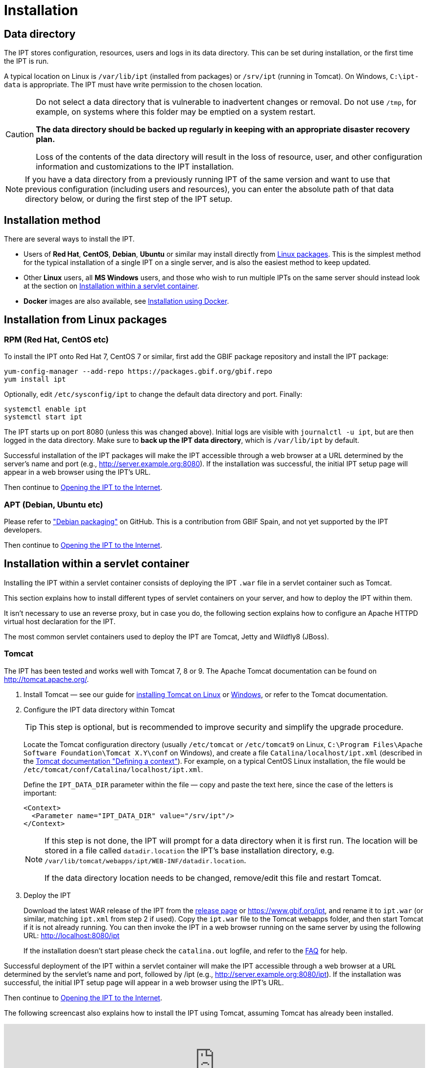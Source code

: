 = Installation

== Data directory

The IPT stores configuration, resources, users and logs in its data directory.  This can be set during installation, or the first time the IPT is run.

A typical location on Linux is `/var/lib/ipt` (installed from packages) or `/srv/ipt` (running in Tomcat).  On Windows, `C:\ipt-data` is appropriate.  The IPT must have write permission to the chosen location.

[CAUTION]
====
Do not select a data directory that is vulnerable to inadvertent changes or removal. Do not use `/tmp`, for example, on systems where this folder may be emptied on a system restart.

*The data directory should be backed up regularly in keeping with an appropriate disaster recovery plan.*

Loss of the contents of the data directory will result in the loss of resource, user, and other configuration information and customizations to the IPT installation.
====

NOTE: If you have a data directory from a previously running IPT of the same version and want to use that previous configuration (including users and resources), you can enter the absolute path of that data directory below, or during the first step of the IPT setup.

== Installation method

There are several ways to install the IPT.

* Users of *Red Hat*, *CentOS*, *Debian*, *Ubuntu* or similar may install directly from <<Installation from Linux packages,Linux packages>>.  This is the simplest method for the typical installation of a single IPT on a single server, and is also the easiest method to keep updated.
* Other *Linux* users, all *MS Windows* users, and those who wish to run multiple IPTs on the same server should instead look at the section on <<Installation within a servlet container>>.
* *Docker* images are also available, see <<Installation using Docker>>.

== Installation from Linux packages

=== RPM (Red Hat, CentOS etc)

To install the IPT onto Red Hat 7, CentOS 7 or similar, first add the GBIF package repository and install the IPT package:

[source,shell]
----
yum-config-manager --add-repo https://packages.gbif.org/gbif.repo
yum install ipt
----

Optionally, edit `/etc/sysconfig/ipt` to change the default data directory and port.  Finally:

[source,shell]
----
systemctl enable ipt
systemctl start ipt
----

The IPT starts up on port 8080 (unless this was changed above).  Initial logs are visible with `journalctl -u ipt`, but are then logged in the data directory.  Make sure to *back up the IPT data directory*, which is `/var/lib/ipt` by default.

Successful installation of the IPT packages will make the IPT accessible through a web browser at a URL determined by the server's name and port (e.g., http://server.example.org:8080). If the installation was successful, the initial IPT setup page will appear in a web browser using the IPT's URL.

Then continue to <<Opening the IPT to the Internet>>.

=== APT (Debian, Ubuntu etc)

Please refer to https://github.com/gbif/ipt/pull/1470["Debian packaging"] on GitHub.  This is a contribution from GBIF Spain, and not yet supported by the IPT developers.

Then continue to <<Opening the IPT to the Internet>>.

== Installation within a servlet container

Installing the IPT within a servlet container consists of deploying the IPT `.war` file in a servlet container such as Tomcat.

This section explains how to install different types of servlet containers on your server, and how to deploy the IPT within them.

It isn't necessary to use an reverse proxy, but in case you do, the following section explains how to configure an Apache HTTPD virtual host declaration for the IPT.

The most common servlet containers used to deploy the IPT are Tomcat, Jetty and Wildfly8 (JBoss).

=== Tomcat

The IPT has been tested and works well with Tomcat 7, 8 or 9. The Apache Tomcat documentation can be found on http://tomcat.apache.org/.

. Install Tomcat — see our guide for xref:tomcat-installation-linux.adoc[installing Tomcat on Linux] or xref:tomcat-installation-windows.adoc[Windows], or refer to the Tomcat documentation.

. Configure the IPT data directory within Tomcat
+
--
TIP: This step is optional, but is recommended to improve security and simplify the upgrade procedure.

Locate the Tomcat configuration directory (usually `/etc/tomcat` or `/etc/tomcat9` on Linux, `C:\Program Files\Apache Software Foundation\Tomcat X.Y\conf` on Windows), and create a file `Catalina/localhost/ipt.xml` (described in the https://tomcat.apache.org/tomcat-8.5-doc/config/context.html#Defining_a_context[Tomcat documentation "Defining a context"]).   For example, on a typical CentOS Linux installation, the file would be `/etc/tomcat/conf/Catalina/localhost/ipt.xml`.

Define the `IPT_DATA_DIR` parameter within the file — copy and paste the text here, since the case of the letters is important:

[source,xml]
----
<Context>
  <Parameter name="IPT_DATA_DIR" value="/srv/ipt"/>
</Context>
----

[NOTE]
====
If this step is not done, the IPT will prompt for a data directory when it is first run.  The location will be stored in a file called `datadir.location` the IPT's base installation directory, e.g. `/var/lib/tomcat/webapps/ipt/WEB-INF/datadir.location`.

If the data directory location needs to be changed, remove/edit this file and restart Tomcat.
====
--

. Deploy the IPT
+
--
Download the latest WAR release of the IPT from the xref:news.adoc[release page] or https://www.gbif.org/ipt, and rename it to `ipt.war` (or similar, matching `ipt.xml` from step 2 if used). Copy the `ipt.war` file to the Tomcat webapps folder, and then start Tomcat if it is not already running. You can then invoke the IPT in a web browser running on the same server by using the following URL: http://localhost:8080/ipt

If the installation doesn't start please check the `catalina.out` logfile, and refer to the xref:faq.adoc[FAQ] for help.
--

Successful deployment of the IPT within a servlet container will make the IPT accessible through a web browser at a URL determined by the servlet's name and port, followed by /ipt (e.g., http://server.example.org:8080/ipt). If the installation was successful, the initial IPT setup page will appear in a web browser using the IPT's URL.

Then continue to <<Opening the IPT to the Internet>>.

The following screencast also explains how to install the IPT using Tomcat, assuming Tomcat has already been installed.

[.responsive-video]
video::116142276[vimeo,width=100%]

[TIP]
====
Multiple IPTs can be installed on the same server with a small variation to this process.  Rather than (or in addition to) using `ipt.xml` and `ipt.war`, use different names and change the files accordingly: on https://cloud.gbif.org/[cloud.gbif.org] we have `africa.xml` and `africa.war`, `bid.xml` and `bid.war` etc.
====

=== Jetty

_As a very rough guide, on CentOS, to run a single instance of the IPT:_

[source,shell]
----
yum install jetty-runner
java -jar /usr/share/java/jetty/jetty-runner.jar --port 8080 ipt.war
----

Then continue to <<Opening the IPT to the Internet>>.

== Installation using Docker

GBIF maintain a Docker image, published to the https://hub.docker.com/r/gbif/ipt/[Docker Hub].  The image builds upon the Docker community Tomcat 8.5 / OpenJDK 8 / Debian stable image.  Tomcat is exposed on port 8080 and the IPT runs as the ROOT application.

To run a new Docker container, startup Tomcat and expose the Tomcat port run like this:

[source,shell]
----
docker run --detach --volume /full/path/to/data-directory:/srv/ipt --publish 8080:8080 gbif/ipt
----

You can then access the setup screen of the IPT on port 8080.

If you need to override the data directory, this can be done with `-e IPT_DATA_DIR=/path/within/container`.

If you need to find the IP address of your "default" Docker machine use `docker-machine ip default`.

Run a specific version from https://hub.docker.com/r/gbif/ipt/tags[those available] by using `gbif/ipt:version` rather than `gbif/ipt`.

== Opening the IPT to the Internet

You will probably need to work with your system or network administrator for the IPT to be available on the Internet.

You will need a DNS name for the server ("`ipt.example.org`") and the firewall to allow access.

Many people use Apache HTTPD as a reverse proxy, often to provide HTTPS access or to allow sharing other websites on the same server.

The configuration used by `ipt.gbif.org` is shown here as an example.  It uses Apache HTTPD, with the `mod_proxy` module installed. The paths https://ipt.gbif.org/media/[`/media`] and https://ipt.gbif.org/icons/[`/icons`] are excluded from being passed to the IPT, to allow hosting static image files (e.g. occurrence images) on the same server.  Requests to http://ipt.gbif.org/ are redirected to the secure https://ipt.gbif.org/.

[source,apache]
----
<VirtualHost *:80>
        ServerName                 ipt.gbif.org
        CustomLog                  logs/ipt-80_log combined

        Redirect                   / https://ipt.gbif.org/
</VirtualHost>

<VirtualHost *:443>
        ServerName                 ipt.gbif.org
        ErrorLog                   logs/ipt-443_error
        CustomLog                  logs/ipt-443_log combined

        DocumentRoot               /var/www/html/ipt

        Options                    +Indexes
        AddDefaultCharset          UTF-8

        ProxyPreserveHost          On
        ProxyPass                  /icons !
        ProxyPass                  /media !
        ProxyPass                  / http://localhost:8080/ipt/
        ProxyPassReverse           / http://localhost:8080/ipt/
        ProxyPassReverseCookiePath /ipt /

        SSLEngine                  On
        # Other SSL configuration (certificates etc)
</VirtualHost>
----

